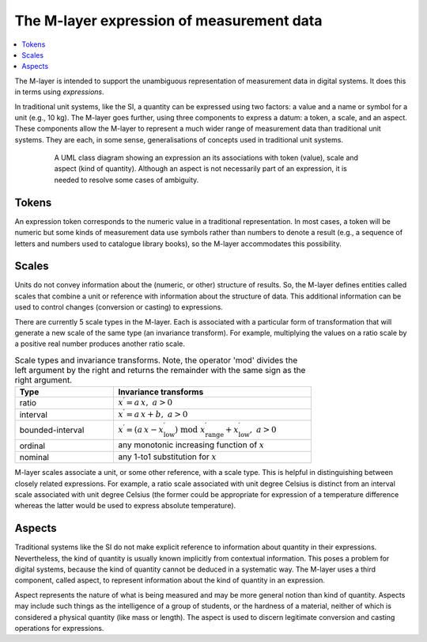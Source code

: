 .. _concept_m_expressions: 

The M-layer expression of measurement data
==========================================

.. contents::
   :local:

The M-layer is intended to support the unambiguous representation of measurement data in digital systems. It does this in terms using *expressions*. 

In traditional unit systems, like the SI, a quantity can be expressed using two factors: a value and a name or symbol for a unit (e.g., 10 kg). 
The M-layer goes further, using three components to express a datum: a token, a scale, and an aspect. 
These components allow the M-layer to represent a much wider range of measurement data than traditional unit systems. They are each, in some sense, generalisations of concepts used in traditional unit systems. 

.. figure:: pictures/ExpressionClass.png
   :figwidth: 80%
   :align: center
   :alt: Class diagram for M-layer expression
   
   A UML class diagram showing an expression an its associations 
   with token (value), scale and aspect (kind of quantity). Although 
   an aspect is not necessarily part of an expression, it is needed 
   to resolve some cases of ambiguity.
   

Tokens
------

An expression token corresponds to the numeric value in a traditional representation. In most cases, a token will be numeric but some kinds of measurement data use symbols rather than numbers to denote a result (e.g., a sequence of letters and numbers used to catalogue library books), so the M-layer accommodates this possibility.

.. _concept_m_expressions_scales:

Scales
------
  

Units do not convey information about the (numeric, or other) structure of results. So, the M-layer defines entities called scales that combine a unit or reference with information about the structure of data. This additional information can be used to control changes (conversion or casting) to expressions. 

There are currently 5 scale types in the M-layer. Each is associated with a particular form of transformation that will generate a new scale of the same type (an invariance transform). For example, multiplying the values on a ratio scale by a positive real number produces another ratio scale.

.. list-table:: Scale types and invariance transforms. Note, the operator 'mod' divides the left argument by the right and returns the remainder with the same sign as the right argument.
   :width: 75%
   :widths: 15 30
   :header-rows: 1

   * - Type
     - Invariance transforms
   * - ratio
     - :math:`x^\prime = a\, x ,\; a > 0`
   * - interval
     - :math:`x^\prime = a\, x + b ,\; a > 0`
   * - bounded-interval
     - :math:`x^\prime = (a\, x - x^\prime_\mathrm{low}) \;\text{mod}\; x^\prime_\mathrm{range} + x^\prime_\mathrm{low},\; a > 0`
   * - ordinal
     - any monotonic increasing function of :math:`x`
   * - nominal
     - any 1-to1 substitution for :math:`x`
  
M-layer scales associate a unit, or some other reference, with a scale type. This is helpful in distinguishing between closely related expressions. For example, a ratio scale associated with unit degree Celsius is distinct from an interval scale associated with unit degree Celsius (the former could be appropriate for expression of a temperature difference whereas the latter would be used to express absolute temperature). 

Aspects
-------

Traditional systems like the SI do not make explicit reference to information about quantity in their expressions. Nevertheless, the kind of quantity is usually known implicitly from contextual information. This poses a problem for digital systems, because the kind of quantity cannot be deduced in a systematic way. The M-layer uses a third component, called aspect, to represent information about the kind of quantity in an expression. 

Aspect represents the nature of what is being measured and may be more general notion than kind of quantity. Aspects may include such things as the intelligence of a group of students, or the hardness of a material, neither of which is considered a physical quantity (like mass or length). The aspect is used to discern legitimate conversion and casting operations for expressions.  
